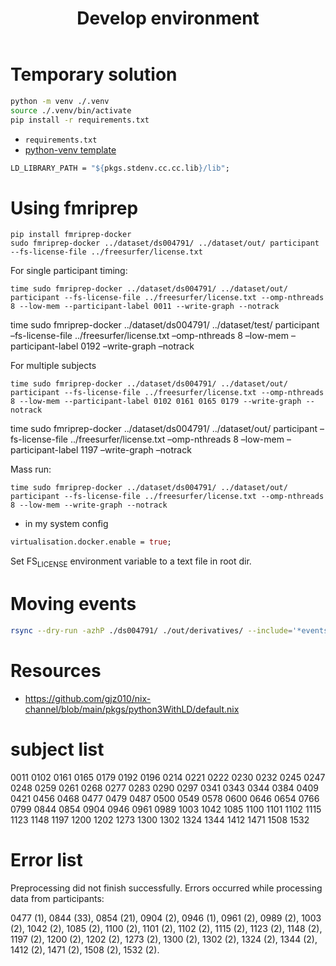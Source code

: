 #+title: Develop environment

* Temporary solution

#+begin_src bash
python -m venv ./.venv
source ./.venv/bin/activate
pip install -r requirements.txt
#+end_src
- =requirements.txt=
- [[https://github.com/MordragT/nix-templates/blob/master/python-venv/flake.nix][python-venv template]]

#+begin_src nix
LD_LIBRARY_PATH = "${pkgs.stdenv.cc.cc.lib}/lib";
#+end_src

* Using fmriprep
#+begin_src shell
pip install fmriprep-docker
sudo fmriprep-docker ../dataset/ds004791/ ../dataset/out/ participant --fs-license-file ../freesurfer/license.txt
#+end_src

For single participant timing:
#+begin_src shell
time sudo fmriprep-docker ../dataset/ds004791/ ../dataset/out/ participant --fs-license-file ../freesurfer/license.txt --omp-nthreads 8 --low-mem --participant-label 0011 --write-graph --notrack
#+end_src

time sudo fmriprep-docker ../dataset/ds004791/ ../dataset/test/ participant --fs-license-file ../freesurfer/license.txt --omp-nthreads 8 --low-mem --participant-label 0192 --write-graph --notrack


For multiple subjects
#+begin_src shell
time sudo fmriprep-docker ../dataset/ds004791/ ../dataset/out/ participant --fs-license-file ../freesurfer/license.txt --omp-nthreads 8 --low-mem --participant-label 0102 0161 0165 0179 --write-graph --notrack
#+end_src

time sudo fmriprep-docker ../dataset/ds004791/ ../dataset/out/ participant --fs-license-file ../freesurfer/license.txt --omp-nthreads 8 --low-mem --participant-label  1197 --write-graph --notrack


Mass run:
#+begin_src shell
time sudo fmriprep-docker ../dataset/ds004791/ ../dataset/out/ participant --fs-license-file ../freesurfer/license.txt --omp-nthreads 8 --low-mem --write-graph --notrack
#+end_src

- in my system config
#+begin_src nix
virtualisation.docker.enable = true;
#+end_src

Set FS_LICENSE environment variable to a text file in root dir.
* Moving events
#+begin_src bash
rsync --dry-run -azhP ./ds004791/ ./out/derivatives/ --include='*events.tsv' --include='*/'  --exclude='*'
#+end_src


* Resources
- https://github.com/gjz010/nix-channel/blob/main/pkgs/python3WithLD/default.nix

* subject list
0011
0102
0161
0165
0179
0192
0196
0214
0221
0222
0230
0232
0245
0247
0248
0259
0261
0268
0277
0283
0290
0297
0341
0343
0344
0384
0409
0421
0456
0468
0477
0479
0487
0500
0549
0578
0600
0646
0654
0766
0799
0844
0854
0904
0946
0961
0989
1003
1042
1085
1100
1101
1102
1115
1123
1148
1197
1200
1202
1273
1300
1302
1324
1344
1412
1471
1508
1532
* Error list
Preprocessing did not finish successfully. Errors occurred while processing data from participants:

0477 (1), 0844 (33), 0854 (21), 0904 (2), 0946 (1), 0961 (2), 0989 (2), 1003 (2), 1042 (2), 1085 (2), 1100 (2), 1101 (2), 1102 (2), 1115 (2), 1123 (2), 1148 (2), 1197 (2), 1200 (2), 1202 (2), 1273 (2), 1300 (2), 1302 (2), 1324 (2), 1344 (2), 1412 (2), 1471 (2), 1508 (2), 1532 (2).
